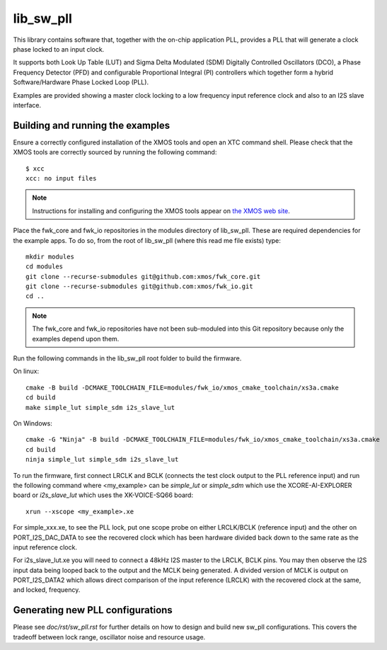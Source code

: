 lib_sw_pll
==========

This library contains software that, together with the on-chip application PLL, provides a PLL that will generate a clock phase locked to an input clock.

It supports both Look Up Table (LUT) and Sigma Delta Modulated (SDM) Digitally Controlled Oscillators (DCO), a Phase Frequency Detector (PFD) and
configurable Proportional Integral (PI) controllers which together form a hybrid Software/Hardware Phase Locked Loop (PLL).

Examples are provided showing a master clock locking to a low frequency input reference clock and also to an I2S slave interface.

*********************************
Building and running the examples
*********************************

Ensure a correctly configured installation of the XMOS tools and open an XTC command shell. Please check that the XMOS tools are correctly
sourced by running the following command::

    $ xcc
    xcc: no input files

.. note::
    Instructions for installing and configuring the XMOS tools appear on `the XMOS web site <https://www.xmos.ai/software-tools/>`_.

Place the fwk_core and fwk_io repositories in the modules directory of lib_sw_pll. These are required dependencies for the example apps.
To do so, from the root of lib_sw_pll (where this read me file exists) type::

    mkdir modules
    cd modules
    git clone --recurse-submodules git@github.com:xmos/fwk_core.git
    git clone --recurse-submodules git@github.com:xmos/fwk_io.git
    cd ..

.. note::
    The fwk_core and fwk_io repositories have not been sub-moduled into this Git repository because only the examples depend upon them.

Run the following commands in the lib_sw_pll root folder to build the firmware.

On linux::

    cmake -B build -DCMAKE_TOOLCHAIN_FILE=modules/fwk_io/xmos_cmake_toolchain/xs3a.cmake
    cd build
    make simple_lut simple_sdm i2s_slave_lut

On Windows::

    cmake -G "Ninja" -B build -DCMAKE_TOOLCHAIN_FILE=modules/fwk_io/xmos_cmake_toolchain/xs3a.cmake
    cd build
    ninja simple_lut simple_sdm i2s_slave_lut


To run the firmware, first connect LRCLK and BCLK (connects the test clock output to the PLL reference input)
and run the following command where <my_example> can be *simple_lut* or *simple_sdm* which use the XCORE-AI-EXPLORER board
or *i2s_slave_lut* which uses the XK-VOICE-SQ66 board::

    xrun --xscope <my_example>.xe


For simple_xxx.xe, to see the PLL lock, put one scope probe on either LRCLK/BCLK (reference input) and the other on PORT_I2S_DAC_DATA to see the 
recovered clock which has been hardware divided back down to the same rate as the input reference clock.

For i2s_slave_lut.xe you will need to connect a 48kHz I2S master to the LRCLK, BCLK pins. You may then observe the I2S input data being
looped back to the output and the MCLK being generated. A divided version of MCLK is output on PORT_I2S_DATA2 which allows
direct comparison of the input reference (LRCLK) with the recovered clock at the same, and locked, frequency.


*********************************
Generating new PLL configurations
*********************************

Please see `doc/rst/sw_pll.rst` for further details on how to design and build new sw_pll configurations. This covers the tradeoff between lock range, 
oscillator noise and resource usage.